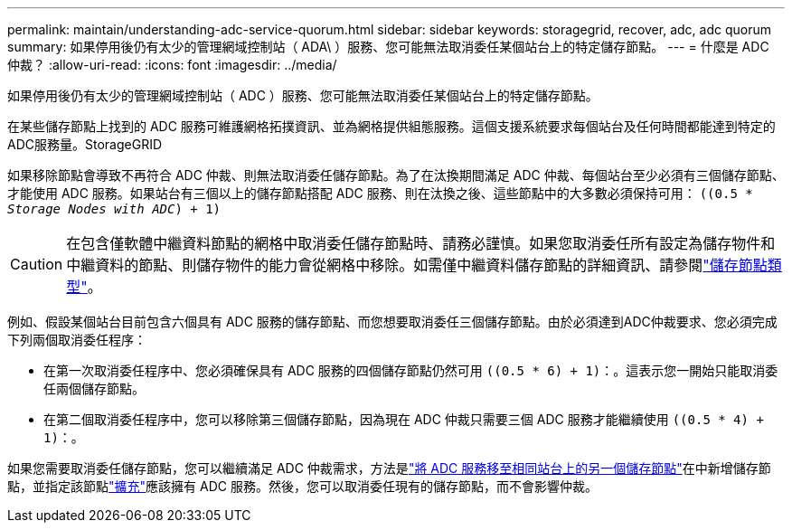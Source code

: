 ---
permalink: maintain/understanding-adc-service-quorum.html 
sidebar: sidebar 
keywords: storagegrid, recover, adc, adc quorum 
summary: 如果停用後仍有太少的管理網域控制站（ ADA\ ）服務、您可能無法取消委任某個站台上的特定儲存節點。 
---
= 什麼是 ADC 仲裁？
:allow-uri-read: 
:icons: font
:imagesdir: ../media/


[role="lead"]
如果停用後仍有太少的管理網域控制站（ ADC ）服務、您可能無法取消委任某個站台上的特定儲存節點。

在某些儲存節點上找到的 ADC 服務可維護網格拓撲資訊、並為網格提供組態服務。這個支援系統要求每個站台及任何時間都能達到特定的ADC服務量。StorageGRID

如果移除節點會導致不再符合 ADC 仲裁、則無法取消委任儲存節點。為了在汰換期間滿足 ADC 仲裁、每個站台至少必須有三個儲存節點、才能使用 ADC 服務。如果站台有三個以上的儲存節點搭配 ADC 服務、則在汰換之後、這些節點中的大多數必須保持可用： `((0.5 * _Storage Nodes with ADC_) + 1)`


CAUTION: 在包含僅軟體中繼資料節點的網格中取消委任儲存節點時、請務必謹慎。如果您取消委任所有設定為儲存物件和中繼資料的節點、則儲存物件的能力會從網格中移除。如需僅中繼資料儲存節點的詳細資訊、請參閱link:../primer/what-storage-node-is.html#types-of-storage-nodes["儲存節點類型"]。

例如、假設某個站台目前包含六個具有 ADC 服務的儲存節點、而您想要取消委任三個儲存節點。由於必須達到ADC仲裁要求、您必須完成下列兩個取消委任程序：

* 在第一次取消委任程序中、您必須確保具有 ADC 服務的四個儲存節點仍然可用 `((0.5 * 6) + 1)`：。這表示您一開始只能取消委任兩個儲存節點。
* 在第二個取消委任程序中，您可以移除第三個儲存節點，因為現在 ADC 仲裁只需要三個 ADC 服務才能繼續使用 `((0.5 * 4) + 1)`：。


如果您需要取消委任儲存節點，您可以繼續滿足 ADC 仲裁需求，方法是link:../upgrade/changes-to-grid-management-api.html#new-private-endpoints-for-move-adc["將 ADC 服務移至相同站台上的另一個儲存節點"]在中新增儲存節點，並指定該節點link:../expand/index.html["擴充"]應該擁有 ADC 服務。然後，您可以取消委任現有的儲存節點，而不會影響仲裁。
